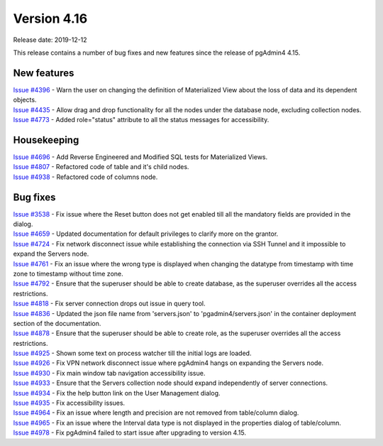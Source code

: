 ************
Version 4.16
************

Release date: 2019-12-12

This release contains a number of bug fixes and new features since the release of pgAdmin4 4.15.

New features
************

| `Issue #4396 <https://redmine.postgresql.org/issues/4396>`_ -  Warn the user on changing the definition of Materialized View about the loss of data and its dependent objects.
| `Issue #4435 <https://redmine.postgresql.org/issues/4435>`_ -  Allow drag and drop functionality for all the nodes under the database node, excluding collection nodes.
| `Issue #4773 <https://redmine.postgresql.org/issues/4773>`_ -  Added role="status" attribute to all the status messages for accessibility.

Housekeeping
************

| `Issue #4696 <https://redmine.postgresql.org/issues/4696>`_ -  Add Reverse Engineered and Modified SQL tests for Materialized Views.
| `Issue #4807 <https://redmine.postgresql.org/issues/4807>`_ -  Refactored code of table and it's child nodes.
| `Issue #4938 <https://redmine.postgresql.org/issues/4938>`_ -  Refactored code of columns node.

Bug fixes
*********

| `Issue #3538 <https://redmine.postgresql.org/issues/3538>`_ -  Fix issue where the Reset button does not get enabled till all the mandatory fields are provided in the dialog.
| `Issue #4659 <https://redmine.postgresql.org/issues/4659>`_ -  Updated documentation for default privileges to clarify more on the grantor.
| `Issue #4724 <https://redmine.postgresql.org/issues/4724>`_ -  Fix network disconnect issue while establishing the connection via SSH Tunnel and it impossible to expand the Servers node.
| `Issue #4761 <https://redmine.postgresql.org/issues/4761>`_ -  Fix an issue where the wrong type is displayed when changing the datatype from timestamp with time zone to timestamp without time zone.
| `Issue #4792 <https://redmine.postgresql.org/issues/4792>`_ -  Ensure that the superuser should be able to create database, as the superuser overrides all the access restrictions.
| `Issue #4818 <https://redmine.postgresql.org/issues/4818>`_ -  Fix server connection drops out issue in query tool.
| `Issue #4836 <https://redmine.postgresql.org/issues/4836>`_ -  Updated the json file name from 'servers.json' to 'pgadmin4/servers.json' in the container deployment section of the documentation.
| `Issue #4878 <https://redmine.postgresql.org/issues/4878>`_ -  Ensure that the superuser should be able to create role, as the superuser overrides all the access restrictions.
| `Issue #4925 <https://redmine.postgresql.org/issues/4925>`_ -  Shown some text on process watcher till the initial logs are loaded.
| `Issue #4926 <https://redmine.postgresql.org/issues/4926>`_ -  Fix VPN network disconnect issue where pgAdmin4 hangs on expanding the Servers node.
| `Issue #4930 <https://redmine.postgresql.org/issues/4930>`_ -  Fix main window tab navigation accessibility issue.
| `Issue #4933 <https://redmine.postgresql.org/issues/4933>`_ -  Ensure that the Servers collection node should expand independently of server connections.
| `Issue #4934 <https://redmine.postgresql.org/issues/4934>`_ -  Fix the help button link on the User Management dialog.
| `Issue #4935 <https://redmine.postgresql.org/issues/4935>`_ -  Fix accessibility issues.
| `Issue #4964 <https://redmine.postgresql.org/issues/4964>`_ -  Fix an issue where length and precision are not removed from table/column dialog.
| `Issue #4965 <https://redmine.postgresql.org/issues/4965>`_ -  Fix an issue where the Interval data type is not displayed in the properties dialog of table/column.
| `Issue #4978 <https://redmine.postgresql.org/issues/4978>`_ -  Fix pgAdmin4 failed to start issue after upgrading to version 4.15.
